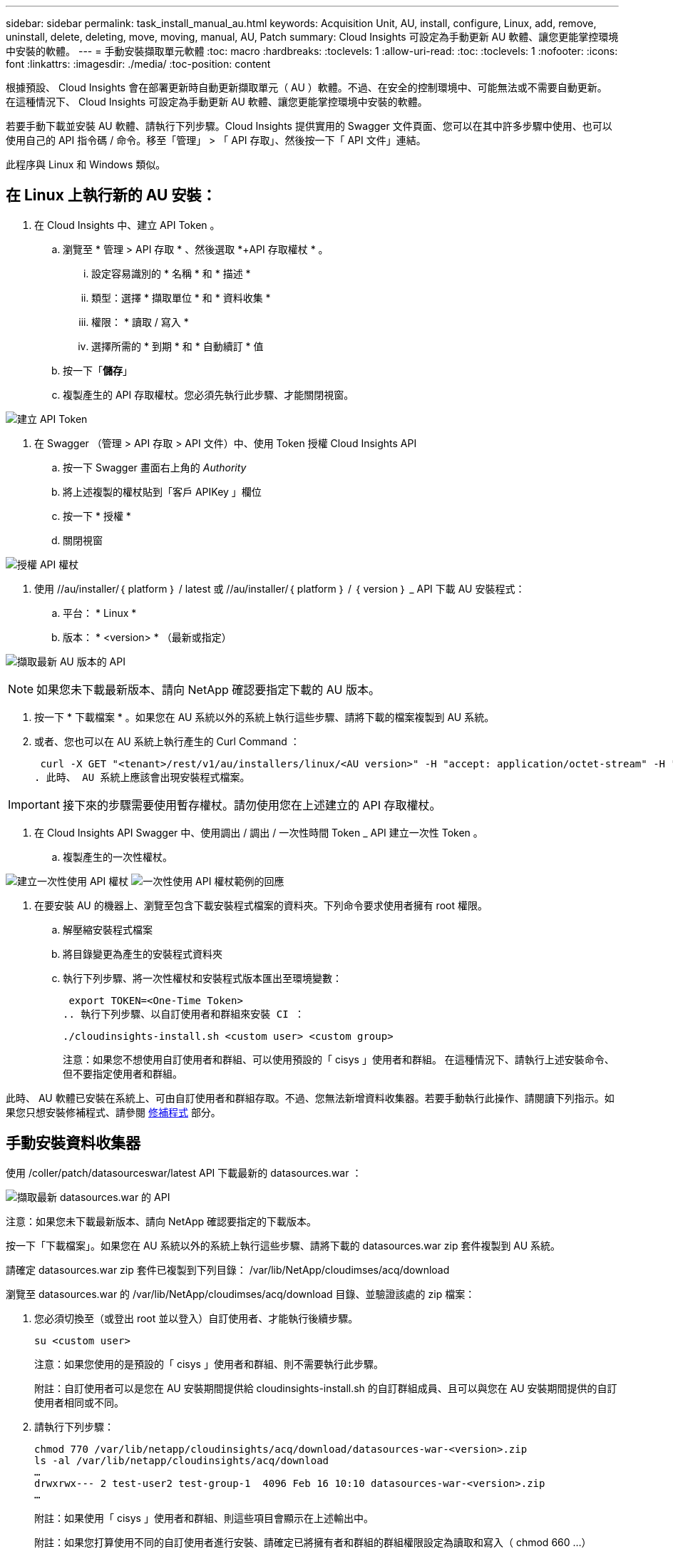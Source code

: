 ---
sidebar: sidebar 
permalink: task_install_manual_au.html 
keywords: Acquisition Unit, AU, install, configure, Linux, add, remove, uninstall, delete, deleting, move, moving, manual, AU, Patch 
summary: Cloud Insights 可設定為手動更新 AU 軟體、讓您更能掌控環境中安裝的軟體。 
---
= 手動安裝擷取單元軟體
:toc: macro
:hardbreaks:
:toclevels: 1
:allow-uri-read: 
:toc: 
:toclevels: 1
:nofooter: 
:icons: font
:linkattrs: 
:imagesdir: ./media/
:toc-position: content


[role="lead"]
根據預設、 Cloud Insights 會在部署更新時自動更新擷取單元（ AU ）軟體。不過、在安全的控制環境中、可能無法或不需要自動更新。  在這種情況下、 Cloud Insights 可設定為手動更新 AU 軟體、讓您更能掌控環境中安裝的軟體。

若要手動下載並安裝 AU 軟體、請執行下列步驟。Cloud Insights 提供實用的 Swagger 文件頁面、您可以在其中許多步驟中使用、也可以使用自己的 API 指令碼 / 命令。移至「管理」 > 「 API 存取」、然後按一下「 API 文件」連結。

此程序與 Linux 和 Windows 類似。



== 在 Linux 上執行新的 AU 安裝：

. 在 Cloud Insights 中、建立 API Token 。
+
.. 瀏覽至 * 管理 > API 存取 * 、然後選取 *+API 存取權杖 * 。
+
... 設定容易識別的 * 名稱 * 和 * 描述 *
... 類型：選擇 * 擷取單位 * 和 * 資料收集 *
... 權限： * 讀取 / 寫入 *
... 選擇所需的 * 到期 * 和 * 自動續訂 * 值


.. 按一下「*儲存*」
.. 複製產生的 API 存取權杖。您必須先執行此步驟、才能關閉視窗。




image:Manual_AU_Create_API_Token.png["建立 API Token"]

. 在 Swagger （管理 > API 存取 > API 文件）中、使用 Token 授權 Cloud Insights API
+
.. 按一下 Swagger 畫面右上角的 _Authority_
.. 將上述複製的權杖貼到「客戶 APIKey 」欄位
.. 按一下 * 授權 *
.. 關閉視窗




image:Manual_AU_Authorization.png["授權 API 權杖"]

. 使用 //au/installer/｛ platform ｝ / latest 或 //au/installer/｛ platform ｝ / ｛ version ｝ _ API 下載 AU 安裝程式：
+
.. 平台： * Linux *
.. 版本： * <version> * （最新或指定）




image:Manual_AU_API_Retrieve_latest.png["擷取最新 AU 版本的 API"]


NOTE: 如果您未下載最新版本、請向 NetApp 確認要指定下載的 AU 版本。

. 按一下 * 下載檔案 * 。如果您在 AU 系統以外的系統上執行這些步驟、請將下載的檔案複製到 AU 系統。
. 或者、您也可以在 AU 系統上執行產生的 Curl Command ：
+
 curl -X GET "<tenant>/rest/v1/au/installers/linux/<AU version>" -H "accept: application/octet-stream" -H "X-CloudInsights-ApiKey: <token>"
. 此時、 AU 系統上應該會出現安裝程式檔案。



IMPORTANT: 接下來的步驟需要使用暫存權杖。請勿使用您在上述建立的 API 存取權杖。

. 在 Cloud Insights API Swagger 中、使用調出 / 調出 / 一次性時間 Token _ API 建立一次性 Token 。
+
.. 複製產生的一次性權杖。




image:Manual_AU_one_time_token.png["建立一次性使用 API 權杖"]
image:Manual_AU_one_time_token_response.png["一次性使用 API 權杖範例的回應"]

. 在要安裝 AU 的機器上、瀏覽至包含下載安裝程式檔案的資料夾。下列命令要求使用者擁有 root 權限。
+
.. 解壓縮安裝程式檔案
.. 將目錄變更為產生的安裝程式資料夾
.. 執行下列步驟、將一次性權杖和安裝程式版本匯出至環境變數：
+
 export TOKEN=<One-Time Token>
.. 執行下列步驟、以自訂使用者和群組來安裝 CI ：
+
 ./cloudinsights-install.sh <custom user> <custom group>
+
注意：如果您不想使用自訂使用者和群組、可以使用預設的「 cisys 」使用者和群組。  在這種情況下、請執行上述安裝命令、但不要指定使用者和群組。





此時、 AU 軟體已安裝在系統上、可由自訂使用者和群組存取。不過、您無法新增資料收集器。若要手動執行此操作、請閱讀下列指示。如果您只想安裝修補程式、請參閱 <<downloading-a-patch,修補程式>> 部分。



== 手動安裝資料收集器

使用 /coller/patch/datasourceswar/latest API 下載最新的 datasources.war ：

image:API_Manual_Download_datasources.png["擷取最新 datasources.war 的 API"]

注意：如果您未下載最新版本、請向 NetApp 確認要指定的下載版本。

按一下「下載檔案」。如果您在 AU 系統以外的系統上執行這些步驟、請將下載的 datasources.war zip 套件複製到 AU 系統。

請確定 datasources.war zip 套件已複製到下列目錄： /var/lib/NetApp/cloudimses/acq/download

瀏覽至 datasources.war 的 /var/lib/NetApp/cloudimses/acq/download 目錄、並驗證該處的 zip 檔案：

. 您必須切換至（或登出 root 並以登入）自訂使用者、才能執行後續步驟。
+
 su <custom user>
+
注意：如果您使用的是預設的「 cisys 」使用者和群組、則不需要執行此步驟。

+
附註：自訂使用者可以是您在 AU 安裝期間提供給 cloudinsights-install.sh 的自訂群組成員、且可以與您在 AU 安裝期間提供的自訂使用者相同或不同。

. 請執行下列步驟：
+
....
chmod 770 /var/lib/netapp/cloudinsights/acq/download/datasources-war-<version>.zip
ls -al /var/lib/netapp/cloudinsights/acq/download
…
drwxrwx--- 2 test-user2 test-group-1  4096 Feb 16 10:10 datasources-war-<version>.zip
…
....
+
附註：如果使用「 cisys 」使用者和群組、則這些項目會顯示在上述輸出中。

+
附註：如果您打算使用不同的自訂使用者進行安裝、請確定已將擁有者和群組的群組權限設定為讀取和寫入（ chmod 660 …）

. 重新啟動 AU 。在 Cloud Insights 中、瀏覽至「可服務性」 > 「收集器」、然後選取「擷取單元」索引標籤。從 AU 右側的「三點」功能表中選擇「重新啟動」。




== 下載修補程式

使用 /collector / 修補程式 / 檔案 / ｛ version ｝ API 下載修補程式：

image:API_Manual_Download_patch.png["擷取修補程式的 API"]

附註：向 NetApp 確認要指定的下載版本。

按一下「下載檔案」。如果您在 AU 系統以外的系統上執行這些步驟、請將下載的修補程式 zip 套件複製到 AU 系統。

請確定修補程式 zip 套件已複製到下列目錄： /var/lib/NetApp/cloudimses/acq/download

瀏覽至修補程式的 /var/lib/NetApp/cloudimses/acq/download 目錄、並在該處驗證 .zip 檔案：

. 您必須切換至（或登出 root 並以登入）自訂使用者、才能執行後續步驟。
+
 su <custom user>
+
注意：如果您使用的是預設的「 cisys 」使用者和群組、則不需要執行此步驟。

+
附註：自訂使用者可以是您在 AU 安裝期間提供給 cloudinsights-install.sh 的自訂群組成員、且可以與您在 AU 安裝期間提供的自訂使用者相同或不同。

. 請執行下列步驟：
+
....
chmod 770 /var/lib/netapp/cloudinsights/acq/download/<patch_file_name>.zip
ls -al /var/lib/netapp/cloudinsights/acq/download
…
drwxrwx--- 2 test-user2 test-group-1  4096 Feb 16 10:10 <patch_file_name>.zip
…
....
+
附註：如果使用「 cisys 」使用者和群組、則這些項目會顯示在上述輸出中。

+
附註：如果您打算使用不同的自訂使用者進行安裝、請確定已將擁有者和群組的群組權限設定為讀取和寫入（ chmod 660 …）

. 重新啟動 AU 。在 Cloud Insights 中、瀏覽至「可服務性」 > 「收集器」、然後選取「擷取單元」索引標籤。從 AU 右側的「三點」功能表中選擇「重新啟動」。




== 外部金鑰擷取

如果您提供 UNIX Shell 指令碼、擷取單元可以執行該指令碼、從金鑰管理系統擷取 * 私密金鑰 * 和 * 公開金鑰 * 。

為了擷取金鑰、 Cloud Insights 會執行指令碼、傳入兩個參數： _key id_ 和 _key type_ 。_Key ID_ 可用於識別金鑰管理系統中的金鑰。_Key 類型 _ 為「公開」或「私人」。當金鑰類型為「公開」時、指令碼必須傳回公開金鑰。當金鑰類型為「私密」時、必須傳回私密金鑰。

若要將金鑰傳回擷取單元、指令碼必須將金鑰列印至標準輸出。指令碼必須列印 _ 僅 _ 標準輸出金鑰；不得將其他文字列印至標準輸出。一旦要求的金鑰列印至標準輸出、指令碼必須以 0 結束代碼結束、任何其他傳回代碼都會被視為錯誤。

指令碼必須使用 securityadmin 工具在擷取單元中登錄、該工具會執行指令碼和擷取單元。指令碼必須具有 root 和「 cisys 」使用者的 _read_ 和 _executive_ 權限。如果在登錄後修改 Shell 指令碼、則必須重新在擷取單元中登錄修改後的 Shell 指令碼。

|===


| 輸入參數：金鑰 ID | 用於識別客戶金鑰管理系統中金鑰的金鑰識別碼。 


| 輸入參數：金鑰類型 | 公有或私有。 


| 輸出 | 要求的金鑰必須列印至標準輸出。目前支援 2048 位元 RSA 金鑰。金鑰必須以下列格式編碼及列印：

私密金鑰格式： PEM 、 DER 編碼的 PKCS8 Private KeyInfo RFC 5958

公開金鑰格式： PEM 、 DER 編碼的 X.509 SubjectPublicKeyInfo RFC 5280 


| 結束代碼 | 結束碼為零、以取得成功。所有其他跳出值都視為失敗。 


| 指令碼權限 | 指令碼必須具有 root 和「 cisys 」使用者的讀取和執行權限。 


| 記錄 | 記錄指令碼執行。記錄位於：

/var/log/NetApp/cloudses/securityadmin/securityadmin.log

/var/log/NetApp/cloudinses/acq/acq.log 
|===